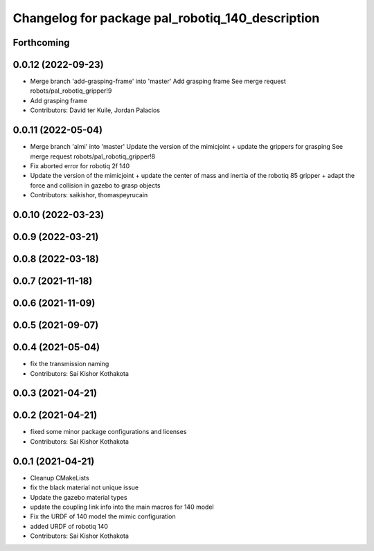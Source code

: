 ^^^^^^^^^^^^^^^^^^^^^^^^^^^^^^^^^^^^^^^^^^^^^^^^^
Changelog for package pal_robotiq_140_description
^^^^^^^^^^^^^^^^^^^^^^^^^^^^^^^^^^^^^^^^^^^^^^^^^

Forthcoming
-----------

0.0.12 (2022-09-23)
-------------------
* Merge branch 'add-grasping-frame' into 'master'
  Add grasping frame
  See merge request robots/pal_robotiq_gripper!9
* Add grasping frame
* Contributors: David ter Kuile, Jordan Palacios

0.0.11 (2022-05-04)
-------------------
* Merge branch 'almi' into 'master'
  Update the version of the mimicjoint + update the grippers for grasping
  See merge request robots/pal_robotiq_gripper!8
* Fix aborted error for robotiq 2f 140
* Update the version of the mimicjoint + update the center of mass and inertia of the robotiq 85 gripper + adapt the force and collision in gazebo to grasp objects
* Contributors: saikishor, thomaspeyrucain

0.0.10 (2022-03-23)
-------------------

0.0.9 (2022-03-21)
------------------

0.0.8 (2022-03-18)
------------------

0.0.7 (2021-11-18)
------------------

0.0.6 (2021-11-09)
------------------

0.0.5 (2021-09-07)
------------------

0.0.4 (2021-05-04)
------------------
* fix the transmission naming
* Contributors: Sai Kishor Kothakota

0.0.3 (2021-04-21)
------------------

0.0.2 (2021-04-21)
------------------
* fixed some minor package configurations and licenses
* Contributors: Sai Kishor Kothakota

0.0.1 (2021-04-21)
------------------
* Cleanup CMakeLists
* fix the black material not unique issue
* Update the gazebo material types
* update the coupling link info into the main macros for 140 model
* Fix the URDF of 140 model the mimic configuration
* added URDF of robotiq 140
* Contributors: Sai Kishor Kothakota
